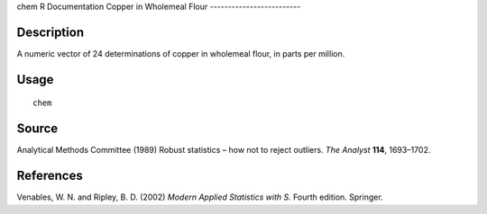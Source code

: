 chem
R Documentation
Copper in Wholemeal Flour
-------------------------

Description
~~~~~~~~~~~

A numeric vector of 24 determinations of copper in wholemeal flour,
in parts per million.

Usage
~~~~~

::

    chem

Source
~~~~~~

Analytical Methods Committee (1989) Robust statistics – how not to
reject outliers. *The Analyst* **114**, 1693–1702.

References
~~~~~~~~~~

Venables, W. N. and Ripley, B. D. (2002)
*Modern Applied Statistics with S.* Fourth edition. Springer.



